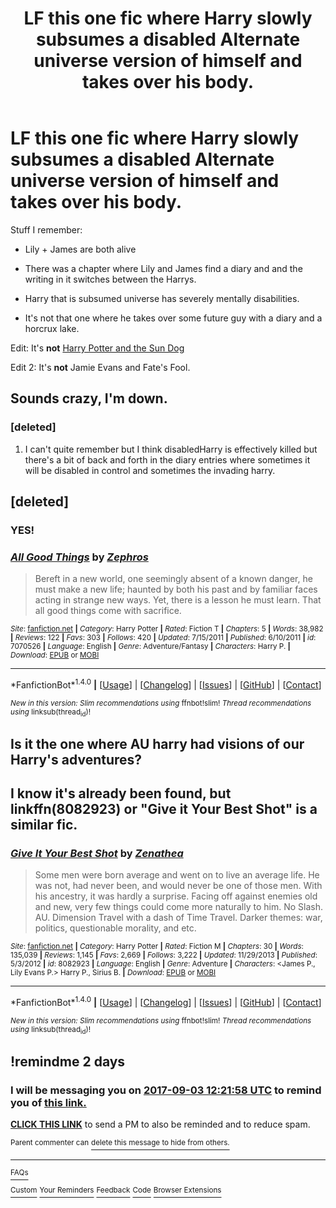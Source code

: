 #+TITLE: LF this one fic where Harry slowly subsumes a disabled Alternate universe version of himself and takes over his body.

* LF this one fic where Harry slowly subsumes a disabled Alternate universe version of himself and takes over his body.
:PROPERTIES:
:Score: 20
:DateUnix: 1504219028.0
:DateShort: 2017-Sep-01
:FlairText: Request
:END:
Stuff I remember:

- Lily + James are both alive

- There was a chapter where Lily and James find a diary and and the writing in it switches between the Harrys.

- Harry that is subsumed universe has severely mentally disabilities.

- It's not that one where he takes over some future guy with a diary and a horcrux lake.

Edit: It's *not* [[https://www.fanfiction.net/s/6738586/1/The-Sun-Dog][Harry Potter and the Sun Dog]]

Edit 2: It's *not* Jamie Evans and Fate's Fool.


** Sounds crazy, I'm down.
:PROPERTIES:
:Author: Kenaserenity
:Score: 8
:DateUnix: 1504245954.0
:DateShort: 2017-Sep-01
:END:

*** [deleted]
:PROPERTIES:
:Score: 1
:DateUnix: 1504263334.0
:DateShort: 2017-Sep-01
:END:

**** I can't quite remember but I think disabledHarry is effectively killed but there's a bit of back and forth in the diary entries where sometimes it will be disabled in control and sometimes the invading harry.
:PROPERTIES:
:Score: 3
:DateUnix: 1504286116.0
:DateShort: 2017-Sep-01
:END:


** [deleted]
:PROPERTIES:
:Score: 3
:DateUnix: 1504292817.0
:DateShort: 2017-Sep-01
:END:

*** YES!
:PROPERTIES:
:Score: 2
:DateUnix: 1504297033.0
:DateShort: 2017-Sep-02
:END:


*** [[http://www.fanfiction.net/s/7070526/1/][*/All Good Things/*]] by [[https://www.fanfiction.net/u/522075/Zephros][/Zephros/]]

#+begin_quote
  Bereft in a new world, one seemingly absent of a known danger, he must make a new life; haunted by both his past and by familiar faces acting in strange new ways. Yet, there is a lesson he must learn. That all good things come with sacrifice.
#+end_quote

^{/Site/: [[http://www.fanfiction.net/][fanfiction.net]] *|* /Category/: Harry Potter *|* /Rated/: Fiction T *|* /Chapters/: 5 *|* /Words/: 38,982 *|* /Reviews/: 122 *|* /Favs/: 303 *|* /Follows/: 420 *|* /Updated/: 7/15/2011 *|* /Published/: 6/10/2011 *|* /id/: 7070526 *|* /Language/: English *|* /Genre/: Adventure/Fantasy *|* /Characters/: Harry P. *|* /Download/: [[http://www.ff2ebook.com/old/ffn-bot/index.php?id=7070526&source=ff&filetype=epub][EPUB]] or [[http://www.ff2ebook.com/old/ffn-bot/index.php?id=7070526&source=ff&filetype=mobi][MOBI]]}

--------------

*FanfictionBot*^{1.4.0} *|* [[[https://github.com/tusing/reddit-ffn-bot/wiki/Usage][Usage]]] | [[[https://github.com/tusing/reddit-ffn-bot/wiki/Changelog][Changelog]]] | [[[https://github.com/tusing/reddit-ffn-bot/issues/][Issues]]] | [[[https://github.com/tusing/reddit-ffn-bot/][GitHub]]] | [[[https://www.reddit.com/message/compose?to=tusing][Contact]]]

^{/New in this version: Slim recommendations using/ ffnbot!slim! /Thread recommendations using/ linksub(thread_id)!}
:PROPERTIES:
:Author: FanfictionBot
:Score: 1
:DateUnix: 1504292825.0
:DateShort: 2017-Sep-01
:END:


** Is it the one where AU harry had visions of our Harry's adventures?
:PROPERTIES:
:Author: heavy__rain
:Score: 1
:DateUnix: 1504242434.0
:DateShort: 2017-Sep-01
:END:


** I know it's already been found, but linkffn(8082923) or "Give it Your Best Shot" is a similar fic.
:PROPERTIES:
:Author: Ocdar
:Score: 1
:DateUnix: 1504716788.0
:DateShort: 2017-Sep-06
:END:

*** [[http://www.fanfiction.net/s/8082923/1/][*/Give It Your Best Shot/*]] by [[https://www.fanfiction.net/u/3976411/Zenathea][/Zenathea/]]

#+begin_quote
  Some men were born average and went on to live an average life. He was not, had never been, and would never be one of those men. With his ancestry, it was hardly a surprise. Facing off against enemies old and new, very few things could come more naturally to him. No Slash. AU. Dimension Travel with a dash of Time Travel. Darker themes: war, politics, questionable morality, and etc.
#+end_quote

^{/Site/: [[http://www.fanfiction.net/][fanfiction.net]] *|* /Category/: Harry Potter *|* /Rated/: Fiction M *|* /Chapters/: 30 *|* /Words/: 135,039 *|* /Reviews/: 1,145 *|* /Favs/: 2,669 *|* /Follows/: 3,222 *|* /Updated/: 11/29/2013 *|* /Published/: 5/3/2012 *|* /id/: 8082923 *|* /Language/: English *|* /Genre/: Adventure *|* /Characters/: <James P., Lily Evans P.> Harry P., Sirius B. *|* /Download/: [[http://www.ff2ebook.com/old/ffn-bot/index.php?id=8082923&source=ff&filetype=epub][EPUB]] or [[http://www.ff2ebook.com/old/ffn-bot/index.php?id=8082923&source=ff&filetype=mobi][MOBI]]}

--------------

*FanfictionBot*^{1.4.0} *|* [[[https://github.com/tusing/reddit-ffn-bot/wiki/Usage][Usage]]] | [[[https://github.com/tusing/reddit-ffn-bot/wiki/Changelog][Changelog]]] | [[[https://github.com/tusing/reddit-ffn-bot/issues/][Issues]]] | [[[https://github.com/tusing/reddit-ffn-bot/][GitHub]]] | [[[https://www.reddit.com/message/compose?to=tusing][Contact]]]

^{/New in this version: Slim recommendations using/ ffnbot!slim! /Thread recommendations using/ linksub(thread_id)!}
:PROPERTIES:
:Author: FanfictionBot
:Score: 1
:DateUnix: 1504716817.0
:DateShort: 2017-Sep-06
:END:


** !remindme 2 days
:PROPERTIES:
:Author: Erysithe
:Score: 0
:DateUnix: 1504268496.0
:DateShort: 2017-Sep-01
:END:

*** I will be messaging you on [[http://www.wolframalpha.com/input/?i=2017-09-03%2012:21:58%20UTC%20To%20Local%20Time][*2017-09-03 12:21:58 UTC*]] to remind you of [[https://www.reddit.com/r/HPfanfiction/comments/6xadp7/lf_this_one_fic_where_harry_slowly_subsumes_a/dmf65x6][*this link.*]]

[[http://np.reddit.com/message/compose/?to=RemindMeBot&subject=Reminder&message=%5Bhttps://www.reddit.com/r/HPfanfiction/comments/6xadp7/lf_this_one_fic_where_harry_slowly_subsumes_a/dmf65x6%5D%0A%0ARemindMe!%20%202%20days][*CLICK THIS LINK*]] to send a PM to also be reminded and to reduce spam.

^{Parent commenter can} [[http://np.reddit.com/message/compose/?to=RemindMeBot&subject=Delete%20Comment&message=Delete!%20dmf66i0][^{delete this message to hide from others.}]]

--------------

[[http://np.reddit.com/r/RemindMeBot/comments/24duzp/remindmebot_info/][^{FAQs}]]

[[http://np.reddit.com/message/compose/?to=RemindMeBot&subject=Reminder&message=%5BLINK%20INSIDE%20SQUARE%20BRACKETS%20else%20default%20to%20FAQs%5D%0A%0ANOTE:%20Don't%20forget%20to%20add%20the%20time%20options%20after%20the%20command.%0A%0ARemindMe!][^{Custom}]]
[[http://np.reddit.com/message/compose/?to=RemindMeBot&subject=List%20Of%20Reminders&message=MyReminders!][^{Your Reminders}]]
[[http://np.reddit.com/message/compose/?to=RemindMeBotWrangler&subject=Feedback][^{Feedback}]]
[[https://github.com/SIlver--/remindmebot-reddit][^{Code}]]
[[https://np.reddit.com/r/RemindMeBot/comments/4kldad/remindmebot_extensions/][^{Browser Extensions}]]
:PROPERTIES:
:Author: RemindMeBot
:Score: 0
:DateUnix: 1504268523.0
:DateShort: 2017-Sep-01
:END:
